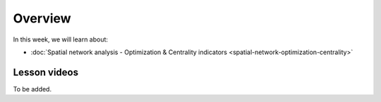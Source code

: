 Overview
========

In this week, we will learn about:

- :doc:`Spatial network analysis - Optimization & Centrality indicators <spatial-network-optimization-centrality>`
.. - :doc:`Multivariate spatial analysis <multivariate-spatial-analysis>`
.. - :doc:`Exercise 4 <exercise-4>`


Lesson videos
-------------

To be added.

..
    .. admonition:: Lesson 4.1 - Spatial network analysis: Optimization & Centrality indicators

        Aalto University students can access the video by clicking the image below (requires login):

        .. figure:: img/Lesson4.1.png
            :target: https://aalto.cloud.panopto.eu/Panopto/Pages/Viewer.aspx?id=8fdfd6ea-90ec-4617-9db6-ade900f2384c
            :width: 500px
            :align: left

    .. admonition:: Lesson 4.2 - Multivariate Spatial Analysis

        Aalto University students can access the video by clicking the image below (requires login):

        .. figure:: img/Lesson4.2.png
            :target: https://aalto.cloud.panopto.eu/Panopto/Pages/Viewer.aspx?id=1c6ae28c-6e4c-4c6f-92e9-adeb00e37d5f
            :width: 500px
            :align: left
